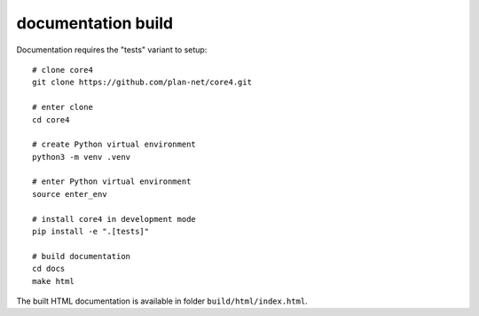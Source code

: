 ###################
documentation build
###################

Documentation requires the "tests" variant to setup::

    # clone core4
    git clone https://github.com/plan-net/core4.git

    # enter clone
    cd core4

    # create Python virtual environment
    python3 -m venv .venv

    # enter Python virtual environment
    source enter_env

    # install core4 in development mode
    pip install -e ".[tests]"

    # build documentation
    cd docs
    make html


The built HTML documentation is available in folder ``build/html/index.html``.
